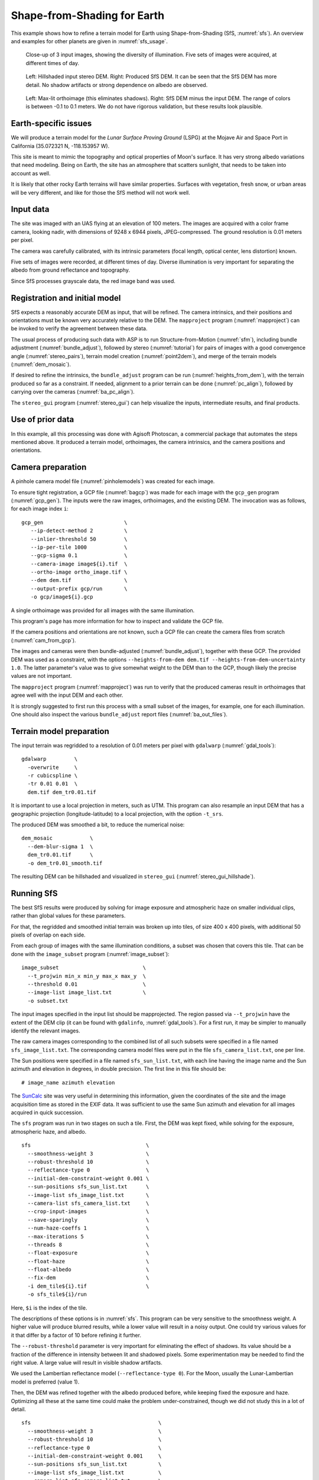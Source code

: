 .. _sfs_earth:

Shape-from-Shading for Earth
----------------------------

This example shows how to refine a terrain model for Earth using
Shape-from-Shading (SfS, :numref:`sfs`). An overview and examples for other
planets are given in :numref:`sfs_usage`.

.. figure:: ../images/earth_input_images.png
   :name: earth_input_images
   :alt: earth_input_images
   
   Close-up of 3 input images, showing the diversity of illumination. Five 
   sets of images were acquired, at different times of day.

.. figure:: ../images/earth_stereo_sfs_dem.png
   :name: earth_stereo_sfs_dem
   :alt: earth_stereo_sfs_dem
   
   Left: Hillshaded input stereo DEM. Right: Produced SfS DEM. It can be seen that the SfS DEM has more detail. No shadow artifacts or strong dependence on albedo are observed.

.. figure:: ../images/earth_ortho_sfs_diff.png
   :name: earth_ortho_sfs_diff
   :alt: earth_ortho_sfs_diff
   
   Left: Max-lit orthoimage (this eliminates shadows). Right: SfS DEM minus the input DEM. 
   The range of colors is between -0.1 to 0.1 meters. We do not have rigorous validation,
   but these results look plausible.

Earth-specific issues
~~~~~~~~~~~~~~~~~~~~~

We will produce a terrain model for the *Lunar Surface Proving Ground* (LSPG)
at the Mojave Air and Space Port in California (35.072321 N, -118.153957 W).

This site is meant to mimic the topography and optical properties of Moon's
surface. It has very strong albedo variations that need modeling. Being on
Earth, the site has an atmosphere that scatters sunlight, that needs to be taken
into account as well.

It is likely that other rocky Earth terrains will have similar properties.
Surfaces with vegetation, fresh snow, or urban areas will be very different,
and like for those the SfS method will not work well.

Input data
~~~~~~~~~~

The site was imaged with an UAS flying at an elevation of 100 meters. The images
are acquired with a color frame camera, looking nadir, with dimensions of 9248 x
6944 pixels, JPEG-compressed. The ground resolution is 0.01 meters per pixel.

The camera was carefully calibrated, with its intrinsic parameters (focal
length, optical center, lens distortion) known.

Five sets of images were recorded, at different times of day. Diverse illumination 
is very important for separating the albedo from ground reflectance and topography.

Since SfS processes grayscale data, the red image band was used.

Registration and initial model
~~~~~~~~~~~~~~~~~~~~~~~~~~~~~~

SfS expects a reasonably accurate DEM as input, that will be refined. The camera
intrinsics, and their positions and orientations must be known very accurately
relative to the DEM. The ``mapproject`` program (:numref:`mapproject`) can be
invoked to verify the agreement between these data.

The usual process of producing such data with ASP is to run Structure-from-Motion
(:numref:`sfm`), including bundle adjustment (:numref:`bundle_adjust`), followed
by stereo (:numref:`tutorial`) for pairs of images with a good convergence angle
(:numref:`stereo_pairs`), terrain model creation (:numref:`point2dem`), and 
merge of the terrain models (:numref:`dem_mosaic`).

If desired to refine the intrinsics, the ``bundle_adjust`` program can be run
(:numref:`heights_from_dem`), with the terrain produced so far as a constraint. 
If needed, alignment to a prior terrain can be done (:numref:`pc_align`),
followed by carrying over the cameras (:numref:`ba_pc_align`).

The ``stereo_gui`` program (:numref:`stereo_gui`) can help visualize the inputs,
intermediate results, and final products.

Use of prior data
~~~~~~~~~~~~~~~~~

In this example, all this processing was done with Agisoft Photoscan, a commercial
package that automates the steps mentioned above. It produced a terrain model,
orthoimages, the camera intrinsics, and the camera positions and orientations.

Camera preparation
~~~~~~~~~~~~~~~~~~

A pinhole camera model file (:numref:`pinholemodels`) was created for each
image. 

To ensure tight registration, a GCP file (:numref:`bagcp`) was made for each
image with the ``gcp_gen`` program (:numref:`gcp_gen`). The inputs were the raw
images, orthoimages, and the existing DEM. The invocation was as follows, for
each image index ``i``::

   gcp_gen                          \
      --ip-detect-method 2          \
      --inlier-threshold 50         \
      --ip-per-tile 1000            \
      --gcp-sigma 0.1               \
      --camera-image image${i}.tif  \
      --ortho-image ortho_image.tif \
      --dem dem.tif                 \
      --output-prefix gcp/run       \
      -o gcp/image${i}.gcp

A single orthoimage was provided for all images with the same illumination.
      
This program's page has more information for how to inspect and validate 
the GCP file.

If the camera positions and orientations are not known, such a GCP
file can create the camera files from scratch (:numref:`cam_from_gcp`).

The images and cameras were then bundle-adjusted (:numref:`bundle_adjust`),
together with these GCP. The provided DEM was used as a constraint, with the
options ``--heights-from-dem dem.tif --heights-from-dem-uncertainty 1.0``. The
latter parameter's value was to give somewhat weight to the DEM than to the
GCP, though likely the precise values are not important.

The ``mapproject`` program (:numref:`mapproject`) was run to verify that the
produced cameras result in orthoimages that agree well with the input DEM and
each other.

It is strongly suggested to first run this process with a small subset of the
images, for example, one for each illumination. One should also inspect the
various ``bundle_adjust`` report files (:numref:`ba_out_files`).

Terrain model preparation
~~~~~~~~~~~~~~~~~~~~~~~~~

The input terrain was regridded to a resolution of 0.01 meters per pixel
with ``gdalwarp`` (:numref:`gdal_tools`)::

    gdalwarp         \
      -overwrite     \
      -r cubicspline \
      -tr 0.01 0.01  \
      dem.tif dem_tr0.01.tif

It is important to use a local projection in meters, such as UTM. This program
can also resample an input DEM that has a geographic projection
(longitude-latitude) to a local projection, with the option ``-t_srs``.

The produced DEM was smoothed a bit, to reduce the numerical noise::

    dem_mosaic            \
      --dem-blur-sigma 1  \
      dem_tr0.01.tif      \
      -o dem_tr0.01_smooth.tif

The resulting DEM can be hillshaded and visualized in ``stereo_gui`` (:numref:`stereo_gui_hillshade`).

Running SfS
~~~~~~~~~~~

The best SfS results were produced by solving for image exposure and atmospheric
haze on smaller individual clips, rather than global values for these
parameters. 

For that, the regridded and smoothed initial terrain was broken up into tiles,
of size 400 x 400 pixels, with additional 50 pixels of overlap on each side.

From each group of images with the same illumination conditions, a subset was
chosen that covers this tile. That can be done with the ``image_subset`` program
(:numref:`image_subset`)::

    image_subset                           \
      --t_projwin min_x min_y max_x max_y  \
      --threshold 0.01                     \
      --image-list image_list.txt          \
      -o subset.txt

The input images specified in the input list should be mapprojected. The region
passed via ``--t_projwin`` have the extent of the DEM clip (it can be found with
``gdalinfo``, :numref:`gdal_tools`). For a first run, it may be simpler to
manually identify the relevant images.

The raw camera images corresponding to the combined list of all such subsets
were specified in a file named ``sfs_image_list.txt``. The corresponding camera
model files were put in the file ``sfs_camera_list.txt``, one per line.

The Sun positions were specified in a file named ``sfs_sun_list.txt``, with each
line having the image name and the Sun azimuth and elevation in degrees, in
double precision. The first line in this file should be::

    # image_name azimuth elevation
    
The `SunCalc <https://www.suncalc.org/>`_ site was very useful in determining
this information, given the coordinates of the site and the image acquisition
time as stored in the EXIF data. It was sufficient to use the same Sun azimuth
and elevation for all images acquired in quick succession.

The ``sfs`` program was run in two stages on such a tile. First, the DEM was
kept fixed, while solving for the exposure, atmospheric haze, and albedo.

::

    sfs                                     \
      --smoothness-weight 3                 \
      --robust-threshold 10                 \
      --reflectance-type 0                  \
      --initial-dem-constraint-weight 0.001 \
      --sun-positions sfs_sun_list.txt      \
      --image-list sfs_image_list.txt       \
      --camera-list sfs_camera_list.txt     \
      --crop-input-images                   \
      --save-sparingly                      \
      --num-haze-coeffs 1                   \
      --max-iterations 5                    \
      --threads 8                           \
      --float-exposure                      \
      --float-haze                          \
      --float-albedo                        \
      --fix-dem                             \
      -i dem_tile${i}.tif                   \
      -o sfs_tile${i}/run

Here, ``$i`` is the index of the tile.

The descriptions of these options is in :numref:`sfs`. This program can be very
sensitive to the smoothness weight. A higher value will produce blurred results,
while a lower value will result in a noisy output. One could try various values
for it that differ by a factor of 10 before refining it further.

The ``--robust-threshold`` parameter is very important for eliminating the
effect of shadows. Its value should be a fraction of the difference in intensity
between lit and shadowed pixels. Some experimentation may be needed to find the
right value. A large value will result in visible shadow artifacts.

We used the Lambertian reflectance model (``--reflectance-type 0``). For the Moon,
usually the Lunar-Lambertian model is preferred (value 1).

Then, the DEM was refined together with the albedo produced before, while
keeping fixed the exposure and haze. Optimizing all these at the same time could
make the problem under-constrained, though we did not study this in a lot of
detail.

::

    sfs                                         \
      --smoothness-weight 3                     \
      --robust-threshold 10                     \
      --reflectance-type 0                      \
      --initial-dem-constraint-weight 0.001     \
      --sun-positions sfs_sun_list.txt          \
      --image-list sfs_image_list.txt           \
      --camera-list sfs_camera_list.txt         \
      --crop-input-images                       \
      --save-sparingly                          \
      --num-haze-coeffs 1                       \
      --image-exposures-prefix sfs_tile${i}/run \
      --haze-prefix sfs_tile${i}/run            \
      --input-albedo                            \
        sfs_tile${i}/run-comp-albedo-final.tif  \
      --float-albedo                            \
      --max-iterations 5                        \
      --threads 8                               \
      -i dem_tile${i}.tif                       \
      -o sfs_tile${i}/run

The produced DEMs per tile have names such as
``sfs_tile${i}/run-DEM-final.tif``. They were mosaicked together with the
``dem_mosaic`` program (:numref:`dem_mosaic`).

The results are shown in :numref:`earth_input_images` and below.

